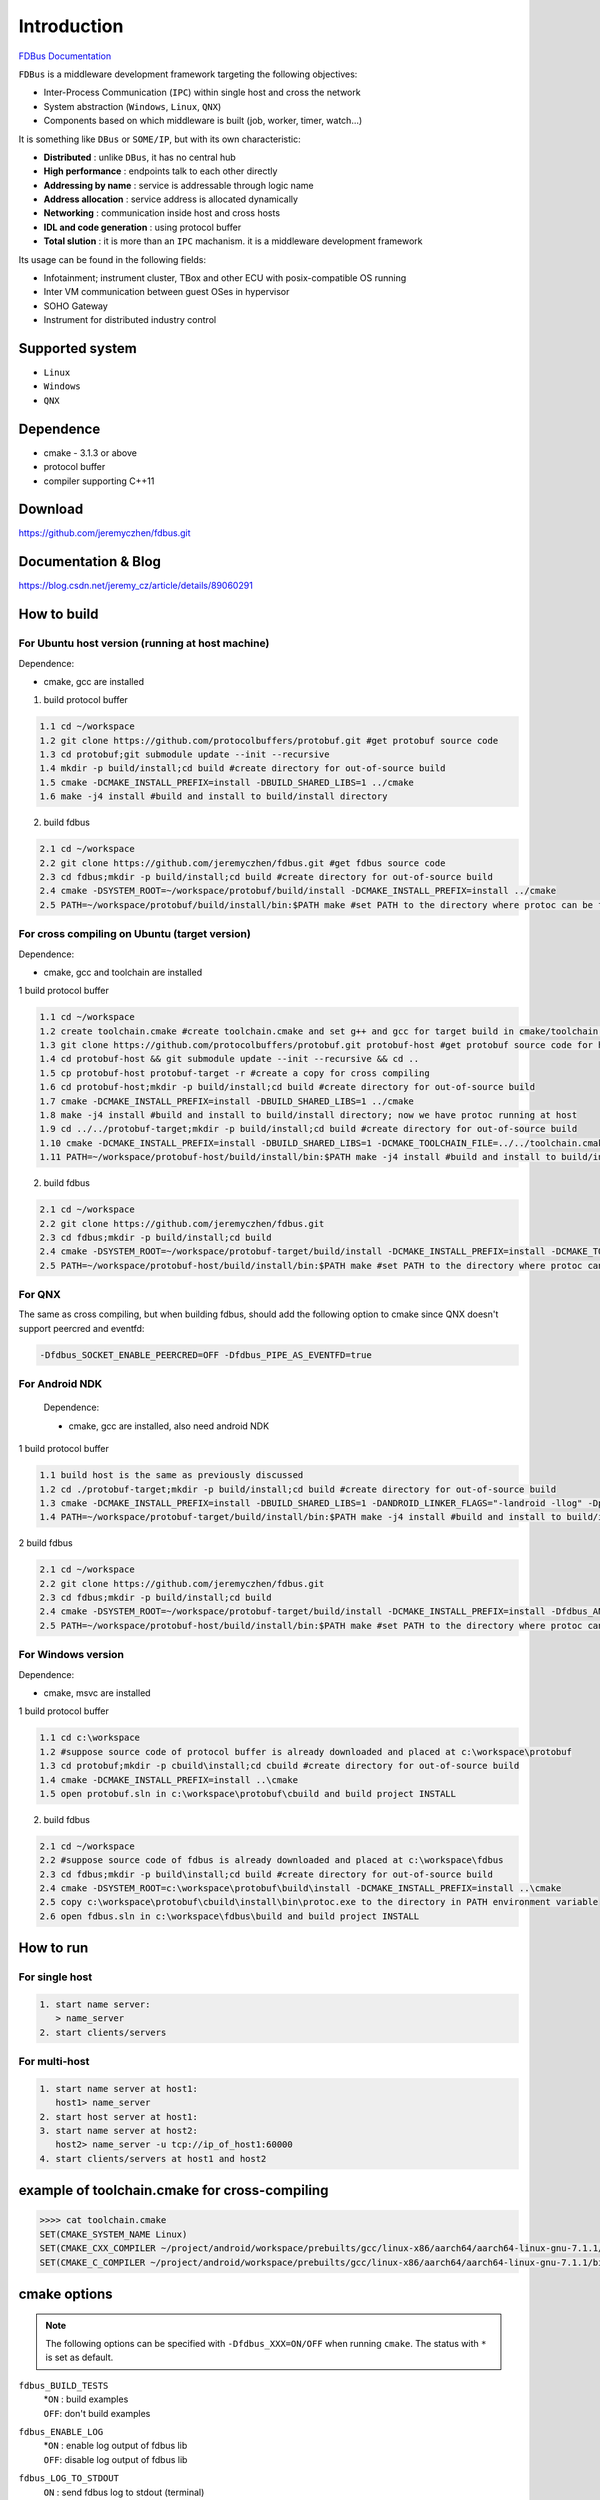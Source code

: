 Introduction
============

`FDBus Documentation <https://fdbus.readthedocs.io/en/latest/?badge=latest>`_

.. image:: https://readthedocs.org/projects/fdbus/badge/?version=latest

``FDBus`` is a middleware development framework targeting the following objectives:

- Inter-Process Communication (``IPC``) within single host and cross the network
- System abstraction (``Windows``, ``Linux``, ``QNX``)
- Components based on which middleware is built (job, worker, timer, watch...)

It is something like ``DBus`` or ``SOME/IP``, but with its own characteristic:

- **Distributed** : unlike ``DBus``, it has no central hub
- **High performance** : endpoints talk to each other directly
- **Addressing by name** : service is addressable through logic name
- **Address allocation** : service address is allocated dynamically
- **Networking** : communication inside host and cross hosts
- **IDL and code generation** : using protocol buffer
- **Total slution** : it is more than an ``IPC`` machanism. it is a middleware development framework

Its usage can be found in the following fields:

- Infotainment; instrument cluster, TBox and other ECU with posix-compatible OS running
- Inter VM communication between guest OSes in hypervisor
- SOHO Gateway
- Instrument for distributed industry control

Supported system
----------------

- ``Linux``
- ``Windows``
- ``QNX``

Dependence
----------
- cmake - 3.1.3 or above
- protocol buffer
- compiler supporting C++11

Download
--------
https://github.com/jeremyczhen/fdbus.git

Documentation & Blog
--------------------
https://blog.csdn.net/jeremy_cz/article/details/89060291

How to build
------------
For Ubuntu host version (running at host machine)
^^^^^^^^^^^^^^^^^^^^^^^^^^^^^^^^^^^^^^^^^^^^^^^^^

Dependence:

- cmake, gcc are installed

1. build protocol buffer

.. code-block:: bash

   1.1 cd ~/workspace
   1.2 git clone https://github.com/protocolbuffers/protobuf.git #get protobuf source code
   1.3 cd protobuf;git submodule update --init --recursive
   1.4 mkdir -p build/install;cd build #create directory for out-of-source build
   1.5 cmake -DCMAKE_INSTALL_PREFIX=install -DBUILD_SHARED_LIBS=1 ../cmake
   1.6 make -j4 install #build and install to build/install directory

2. build fdbus

.. code-block:: bash

   2.1 cd ~/workspace
   2.2 git clone https://github.com/jeremyczhen/fdbus.git #get fdbus source code
   2.3 cd fdbus;mkdir -p build/install;cd build #create directory for out-of-source build
   2.4 cmake -DSYSTEM_ROOT=~/workspace/protobuf/build/install -DCMAKE_INSTALL_PREFIX=install ../cmake
   2.5 PATH=~/workspace/protobuf/build/install/bin:$PATH make #set PATH to the directory where protoc can be found

For cross compiling on Ubuntu (target version)
^^^^^^^^^^^^^^^^^^^^^^^^^^^^^^^^^^^^^^^^^^^^^^

Dependence:

- cmake, gcc and toolchain are installed

1 build protocol buffer

.. code-block:: bash

   1.1 cd ~/workspace
   1.2 create toolchain.cmake #create toolchain.cmake and set g++ and gcc for target build in cmake/toolchain.cmake (see below)
   1.3 git clone https://github.com/protocolbuffers/protobuf.git protobuf-host #get protobuf source code for host build
   1.4 cd protobuf-host && git submodule update --init --recursive && cd ..
   1.5 cp protobuf-host protobuf-target -r #create a copy for cross compiling
   1.6 cd protobuf-host;mkdir -p build/install;cd build #create directory for out-of-source build
   1.7 cmake -DCMAKE_INSTALL_PREFIX=install -DBUILD_SHARED_LIBS=1 ../cmake
   1.8 make -j4 install #build and install to build/install directory; now we have protoc running at host
   1.9 cd ../../protobuf-target;mkdir -p build/install;cd build #create directory for out-of-source build
   1.10 cmake -DCMAKE_INSTALL_PREFIX=install -DBUILD_SHARED_LIBS=1 -DCMAKE_TOOLCHAIN_FILE=../../toolchain.cmake ../cmake
   1.11 PATH=~/workspace/protobuf-host/build/install/bin:$PATH make -j4 install #build and install to build/install directory

2. build fdbus

.. code-block:: bash

   2.1 cd ~/workspace
   2.2 git clone https://github.com/jeremyczhen/fdbus.git
   2.3 cd fdbus;mkdir -p build/install;cd build
   2.4 cmake -DSYSTEM_ROOT=~/workspace/protobuf-target/build/install -DCMAKE_INSTALL_PREFIX=install -DCMAKE_TOOLCHAIN_FILE=../../toolchain.cmake ../cmake
   2.5 PATH=~/workspace/protobuf-host/build/install/bin:$PATH make #set PATH to the directory where protoc can be found

For QNX
^^^^^^^

The same as cross compiling, but when building fdbus, should add the following option to cmake since QNX doesn't support peercred and eventfd:

.. code-block:: bash

   -Dfdbus_SOCKET_ENABLE_PEERCRED=OFF -Dfdbus_PIPE_AS_EVENTFD=true

For Android NDK
^^^^^^^^^^^^^^^
 Dependence:
 
 - cmake, gcc are installed, also need android NDK

1 build protocol buffer

.. code-block:: bash
    
    1.1 build host is the same as previously discussed
    1.2 cd ./protobuf-target;mkdir -p build/install;cd build #create directory for out-of-source build
    1.3 cmake -DCMAKE_INSTALL_PREFIX=install -DBUILD_SHARED_LIBS=1 -DANDROID_LINKER_FLAGS="-landroid -llog" -Dprotobuf_BUILD_PROTOC_BINARIES=0 -Dprotobuf_BUILD_TESTS=0 -DCMAKE_TOOLCHAIN_FILE=~/android-ndk-r20/build/cmake/android.toolchain.cmake ../cmake
    1.4 PATH=~/workspace/protobuf-target/build/install/bin:$PATH make -j4 install #build and install to build/install directory

2 build fdbus

.. code-block:: bash
    
    2.1 cd ~/workspace
    2.2 git clone https://github.com/jeremyczhen/fdbus.git
    2.3 cd fdbus;mkdir -p build/install;cd build
    2.4 cmake -DSYSTEM_ROOT=~/workspace/protobuf-target/build/install -DCMAKE_INSTALL_PREFIX=install -Dfdbus_ANDROID=ON -DCMAKE_TOOLCHAIN_FILE=~/android-ndk-r20/build/cmake/android.toolchain.cmake ../cmake
    2.5 PATH=~/workspace/protobuf-host/build/install/bin:$PATH make #set PATH to the directory where protoc can be found

For Windows version
^^^^^^^^^^^^^^^^^^^

Dependence:

- cmake, msvc are installed

1 build protocol buffer

.. code-block:: bash

   1.1 cd c:\workspace
   1.2 #suppose source code of protocol buffer is already downloaded and placed at c:\workspace\protobuf
   1.3 cd protobuf;mkdir -p cbuild\install;cd cbuild #create directory for out-of-source build
   1.4 cmake -DCMAKE_INSTALL_PREFIX=install ..\cmake
   1.5 open protobuf.sln in c:\workspace\protobuf\cbuild and build project INSTALL

2. build fdbus

.. code-block:: bash

   2.1 cd ~/workspace
   2.2 #suppose source code of fdbus is already downloaded and placed at c:\workspace\fdbus
   2.3 cd fdbus;mkdir -p build\install;cd build #create directory for out-of-source build
   2.4 cmake -DSYSTEM_ROOT=c:\workspace\protobuf\build\install -DCMAKE_INSTALL_PREFIX=install ..\cmake
   2.5 copy c:\workspace\protobuf\cbuild\install\bin\protoc.exe to the directory in PATH environment variable
   2.6 open fdbus.sln in c:\workspace\fdbus\build and build project INSTALL

How to run
----------
For single host
^^^^^^^^^^^^^^^

.. code-block:: bash

   1. start name server:
      > name_server
   2. start clients/servers

For multi-host
^^^^^^^^^^^^^^

.. code-block:: bash

   1. start name server at host1:
      host1> name_server
   2. start host server at host1:
   3. start name server at host2:
      host2> name_server -u tcp://ip_of_host1:60000
   4. start clients/servers at host1 and host2

example of toolchain.cmake for cross-compiling
----------------------------------------------

.. code-block:: bash

   >>>> cat toolchain.cmake
   SET(CMAKE_SYSTEM_NAME Linux)
   SET(CMAKE_CXX_COMPILER ~/project/android/workspace/prebuilts/gcc/linux-x86/aarch64/aarch64-linux-gnu-7.1.1/bin/aarch64-linux-gnu-g++)
   SET(CMAKE_C_COMPILER ~/project/android/workspace/prebuilts/gcc/linux-x86/aarch64/aarch64-linux-gnu-7.1.1/bin/aarch64-linux-gnu-gcc)

cmake options
-------------

.. note::

   The following options can be specified with ``-Dfdbus_XXX=ON/OFF`` when running ``cmake``.
   The status with ``*`` is set as default.

``fdbus_BUILD_TESTS``
 | *``ON`` : build examples
 | ``OFF``: don't build examples
``fdbus_ENABLE_LOG``
 | *``ON`` : enable log output of fdbus lib
 | ``OFF``: disable log output of fdbus lib
``fdbus_LOG_TO_STDOUT``
 | ``ON`` : send fdbus log to stdout (terminal)
 | *``OFF``: fdbus log is sent to log server
``fdbus_ENABLE_MESSAGE_METADATA``
 | *``ON`` : time stamp is included in fdbus message to track delay of message during request-reply interaction
 | ``OFF``: time stamp is disabled
``fdbus_SOCKET_BLOCKING_CONNECT``
 | ``ON`` : socket method connect() will be blocked forever if server is not ready to accept
 | *``OFF``: connect() will be blocked with timer to avoid permanent blocking
``fdbus_SOCKET_ENABLE_PEERCRED``
 | *``ON`` : peercred of UDS (Unix Domain Socket) is enabled
 | ``OFF``: peercred of UDS is disabled
``fdbus_ALLOC_PORT_BY_SYSTEM``
 | ``ON`` : socket number of servers are allocated by the system
 | *``OFF``: socket number of servers are allocated by name server
``fdbus_SECURITY``
 | ``ON`` : enable security
 | *``OFF``: disable security

.. note::

   The following options can be specified with 
   ``-DMACRO_DEF='VARIABLE=value;VARIABLE=value'``

``FDB_CFG_SOCKET_PATH``
 | specify directory of UDS file
 | default: /tmp

``CONFIG_SOCKET_CONNECT_TIMEOUT``
 | specify timeout of connect() when connect to socket server in ms. 
   "``0``" means block forever.
 | default: 2000

Security concept
----------------
Authentication of client:
^^^^^^^^^^^^^^^^^^^^^^^^^

 | 1. server registers its name to ``name server``;
 | 2. ``name server`` reply with URL and token;
 | 3. server binds to the URL and holds the token;
 | 4. client requests name resolution from ``name server``;
 | 5. ``name server`` authenticate client by checking peercred
   (``SO_PEERCRED`` option of socket), including ``UID``, ``GID`` of the client
 | 6. if success, ``name server`` gives URL and token of requested server to
   the client
 | 7. client connects to the server with URL followed by sending the token 
   to the server
 | 8. server verify the token and grant the connection if pass; 
   for unauthorized client, since it does not have a valid token, server will 
   drop the connection 
 | 9. ``name server`` can assign multiple tokens to server but only send one 
   of them to the client according to security level of the client

Authenication of host
^^^^^^^^^^^^^^^^^^^^^

TBD


